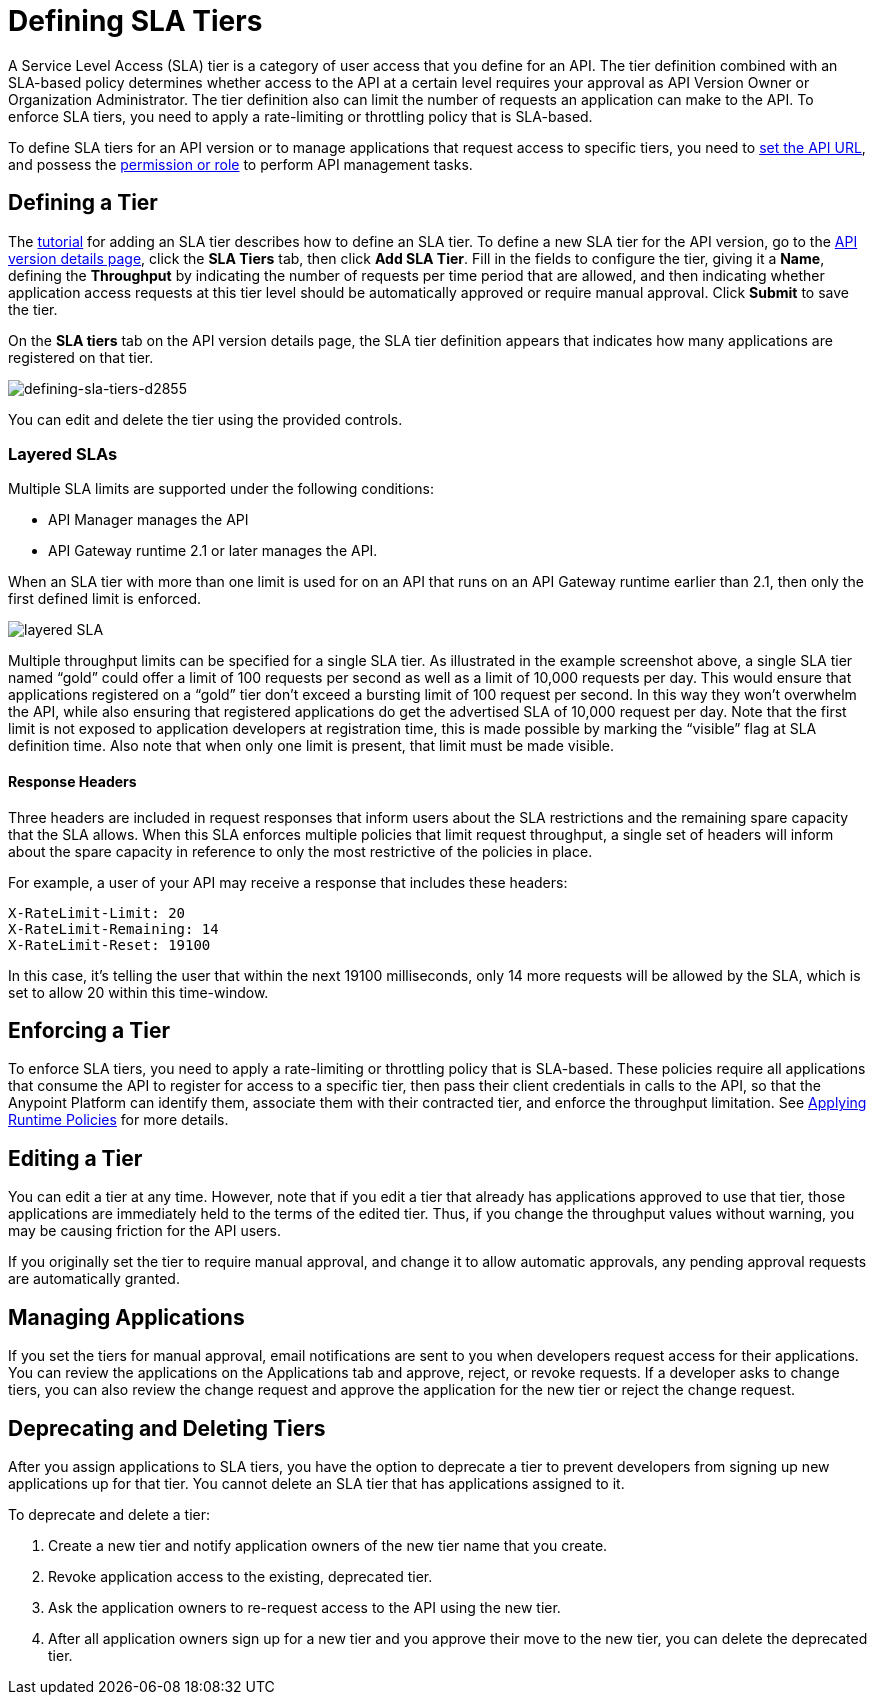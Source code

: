 = Defining SLA Tiers
:keywords: sla, policy, deprecate, delete, define, edit

A Service Level Access (SLA) tier is a category of user access that you define for an API. The tier definition combined with an SLA-based policy determines whether access to the API at a certain level requires your approval as API Version Owner or Organization Administrator. The tier definition also can limit the number of requests an application can make to the API. To enforce SLA tiers, you need to apply a rate-limiting or throttling policy that is SLA-based.

To define SLA tiers for an API version or to manage applications that request access to specific tiers, you need to link:/api-manager/setting-your-api-url[set the API URL], and possess the link:/access-management/roles[permission or role] to perform API management tasks.

== Defining a Tier

The link:/api-manager/tutorial-manage-an-api[tutorial] for adding an SLA tier describes how to define an SLA tier. To define a new SLA tier for the API version, go to the link:/api-manager/tutorial-set-up-and-deploy-an-api-proxy#navigate-to-the-api-version-details-page[API version details page], click the *SLA Tiers* tab, then click *Add SLA Tier*. Fill in the fields to configure the tier, giving it a *Name*, defining the *Throughput* by indicating the number of requests per time period that are allowed, and then indicating whether application access requests at this tier level should be automatically approved or require manual approval. Click *Submit* to save the tier.

On the *SLA tiers* tab on the API version details page, the SLA tier definition appears that indicates how many applications are registered on that tier.

image::defining-sla-tiers-d2855.png[defining-sla-tiers-d2855]

You can edit and delete the tier using the provided controls.

=== Layered SLAs

Multiple SLA limits are supported under the following conditions:

* API Manager manages the API
* API Gateway runtime 2.1 or later manages the API.

When an SLA tier with more than one limit is used for on an API that runs on an API Gateway runtime earlier than 2.1, then only the first defined limit is enforced.

image:layered_sla.png[layered SLA]

Multiple throughput limits can be specified for a single SLA tier. As illustrated in the example screenshot above, a single SLA tier named “gold” could offer a limit of 100 requests per second as well as a limit of 10,000 requests per day. This would ensure that applications registered on a “gold” tier don’t exceed a bursting limit of 100 request per second. In this way they won’t overwhelm the API, while also ensuring that registered applications do get the advertised SLA of 10,000 request per day. Note that the first limit is not exposed to application developers at registration time, this is made possible by marking the “visible” flag at SLA definition time. Also note that when only one limit is present, that limit must be made visible.

==== Response Headers

Three headers are included in request responses that inform users about the SLA restrictions and the remaining spare capacity that the SLA allows. When this SLA enforces multiple policies that limit request throughput, a single set of headers will inform about the spare capacity in reference to only the most restrictive of the policies in place.

For example, a user of your API may receive a response that includes these headers:
----
X-RateLimit-Limit: 20
X-RateLimit-Remaining: 14
X-RateLimit-Reset: 19100
----
In this case, it's telling the user that within the next 19100 milliseconds, only 14 more requests will be allowed by the SLA, which is set to allow 20 within this time-window.


== Enforcing a Tier

To enforce SLA tiers, you need to apply a rate-limiting or throttling policy that is SLA-based. These policies require all applications that consume the API to register for access to a specific tier, then pass their client credentials in calls to the API, so that the Anypoint Platform can identify them, associate them with their contracted tier, and enforce the throughput limitation. See link:/api-manager/using-policies[Applying Runtime Policies] for more details.

== Editing a Tier

You can edit a tier at any time. However, note that if you edit a tier that already has applications approved to use that tier, those applications are immediately held to the terms of the edited tier. Thus, if you change the throughput values without warning, you may be causing friction for the API users.

If you originally set the tier to require manual approval, and change it to allow automatic approvals, any pending approval requests are automatically granted.

== Managing Applications

If you set the tiers for manual approval, email notifications are sent to you when developers request access for their applications. You can review the applications on the Applications tab and approve, reject, or revoke requests. If a developer asks to change tiers, you can also review the change request and approve the application for the new tier or reject the change request.

== Deprecating and Deleting Tiers

After you assign applications to SLA tiers, you have the option to deprecate a tier to prevent developers from signing up new applications up for that tier. You cannot delete an SLA tier that has applications assigned to it.

To deprecate and delete a tier:

. Create a new tier and notify application owners of the new tier name that you create. 
. Revoke application access to the existing, deprecated tier. 
. Ask the application owners to re-request access to the API using the new tier.  
. After all application owners sign up for a new tier and you approve their move to the new tier, you can delete the deprecated tier.
